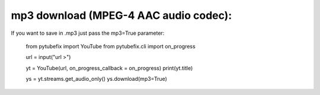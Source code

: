 .. _mp3:

mp3 download (MPEG-4 AAC audio codec):
=============================

If you want to save in .mp3 just pass the mp3=True parameter:

        from pytubefix import YouTube
        from pytubefix.cli import on_progress
         
        url = input("url >")
         
        yt = YouTube(url, on_progress_callback = on_progress)
        print(yt.title)
         
        ys = yt.streams.get_audio_only()
        ys.download(mp3=True)
